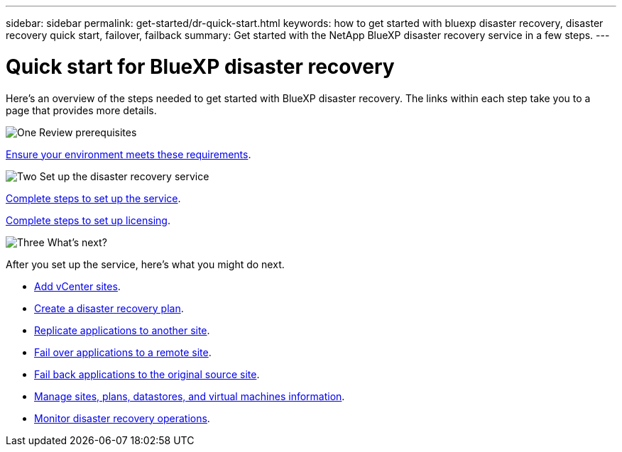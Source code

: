 ---
sidebar: sidebar
permalink: get-started/dr-quick-start.html
keywords: how to get started with bluexp disaster recovery, disaster recovery quick start, failover, failback
summary: Get started with the NetApp BlueXP disaster recovery service in a few steps.
---

= Quick start for BlueXP disaster recovery
:hardbreaks:
:icons: font
:imagesdir: ../media/get-started/

[.lead]
Here's an overview of the steps needed to get started with BlueXP disaster recovery. The links within each step take you to a page that provides more details.



.image:https://raw.githubusercontent.com/NetAppDocs/common/main/media/number-1.png[One] Review prerequisites 

[role="quick-margin-para"]
link:../get-started/dr-prerequisites.html[Ensure your environment meets these requirements].
 


.image:https://raw.githubusercontent.com/NetAppDocs/common/main/media/number-2.png[Two] Set up the disaster recovery service


[role="quick-margin-para"]
link:../get-started/dr-setup.html[Complete steps to set up the service].

[role="quick-margin-para"]
link:../get-started/dr-licensing.html[Complete steps to set up licensing].



.image:https://raw.githubusercontent.com/NetAppDocs/common/main/media/number-3.png[Three] What's next?


[role="quick-margin-para"]
After you set up the service, here's what you might do next. 

[role="quick-margin-list"]
* link:../use/sites-add.html[Add vCenter sites].
* link:../use/drplan-create.html[Create a disaster recovery plan].
* link:../use/replicate.html[Replicate applications to another site].
* link:../use/failover.html[Fail over applications to a remote site].
* link:../use/failback.html[Fail back applications to the original source site].
* link:../use/manage.html[Manage sites, plans, datastores, and virtual machines information].
* link:../use/monitor-jobs.html[Monitor disaster recovery operations].



